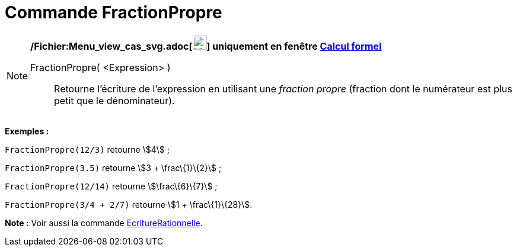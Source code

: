= Commande FractionPropre
:page-en: commands/MixedNumber_Command
ifdef::env-github[:imagesdir: /fr/modules/ROOT/assets/images]

[NOTE]
====

*/Fichier:Menu_view_cas_svg.adoc[image:24px-Menu_view_cas.svg.png[Menu view cas.svg,width=24,height=24]] uniquement en
fenêtre xref:/Calcul_formel.adoc[Calcul formel]*

FractionPropre( <Expression> )::
  Retourne l'écriture de l'expression en utilisant une _fraction propre_ (fraction dont le numérateur est plus petit que
  le dénominateur).

[EXAMPLE]
====

*Exemples :*

`++FractionPropre(12/3)++` retourne stem:[4] ;

`++FractionPropre(3.5)++` retourne stem:[3 + \frac\{1}\{2}] ;

`++FractionPropre(12/14)++` retourne stem:[\frac\{6}\{7}] ;

`++FractionPropre(3/4 + 2/7)++` retourne stem:[1 + \frac\{1}\{28}].

====

*Note :* Voir aussi la commande xref:/commands/EcritureRationnelle.adoc[EcritureRationnelle].

====
